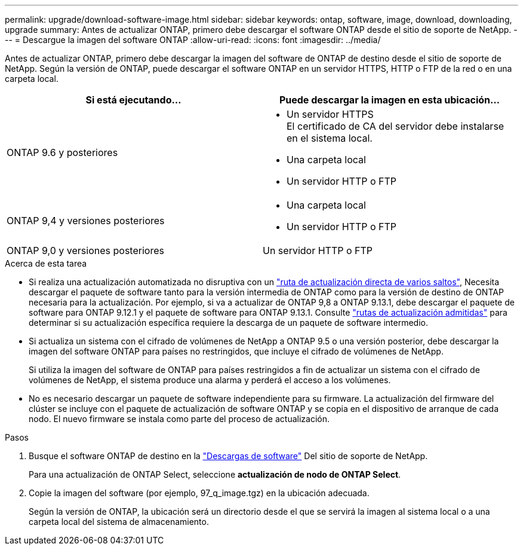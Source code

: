 ---
permalink: upgrade/download-software-image.html 
sidebar: sidebar 
keywords: ontap, software, image, download, downloading, upgrade 
summary: Antes de actualizar ONTAP, primero debe descargar el software ONTAP desde el sitio de soporte de NetApp. 
---
= Descargue la imagen del software ONTAP
:allow-uri-read: 
:icons: font
:imagesdir: ../media/


[role="lead"]
Antes de actualizar ONTAP, primero debe descargar la imagen del software de ONTAP de destino desde el sitio de soporte de NetApp. Según la versión de ONTAP, puede descargar el software ONTAP en un servidor HTTPS, HTTP o FTP de la red o en una carpeta local.

[cols="2"]
|===
| Si está ejecutando... | Puede descargar la imagen en esta ubicación... 


| ONTAP 9.6 y posteriores  a| 
* Un servidor HTTPS +
El certificado de CA del servidor debe instalarse en el sistema local.
* Una carpeta local
* Un servidor HTTP o FTP




| ONTAP 9,4 y versiones posteriores  a| 
* Una carpeta local
* Un servidor HTTP o FTP




| ONTAP 9,0 y versiones posteriores | Un servidor HTTP o FTP 
|===
.Acerca de esta tarea
* Si realiza una actualización automatizada no disruptiva con un link:concept_upgrade_paths.html#types-of-upgrade-paths["ruta de actualización directa de varios saltos"], Necesita descargar el paquete de software tanto para la versión intermedia de ONTAP como para la versión de destino de ONTAP necesaria para la actualización.  Por ejemplo, si va a actualizar de ONTAP 9,8 a ONTAP 9.13.1, debe descargar el paquete de software para ONTAP 9.12.1 y el paquete de software para ONTAP 9.13.1.  Consulte link:concept_upgrade_paths.html#supported-upgrade-paths-for-on-premises-ontap-and-ontap-select["rutas de actualización admitidas"] para determinar si su actualización específica requiere la descarga de un paquete de software intermedio.
* Si actualiza un sistema con el cifrado de volúmenes de NetApp a ONTAP 9.5 o una versión posterior, debe descargar la imagen del software ONTAP para países no restringidos, que incluye el cifrado de volúmenes de NetApp.
+
Si utiliza la imagen del software de ONTAP para países restringidos a fin de actualizar un sistema con el cifrado de volúmenes de NetApp, el sistema produce una alarma y perderá el acceso a los volúmenes.

* No es necesario descargar un paquete de software independiente para su firmware. La actualización del firmware del clúster se incluye con el paquete de actualización de software ONTAP y se copia en el dispositivo de arranque de cada nodo. El nuevo firmware se instala como parte del proceso de actualización.


.Pasos
. Busque el software ONTAP de destino en la link:https://mysupport.netapp.com/site/products/all/details/ontap9/downloads-tab["Descargas de software"] Del sitio de soporte de NetApp.
+
Para una actualización de ONTAP Select, seleccione *actualización de nodo de ONTAP Select*.

. Copie la imagen del software (por ejemplo, 97_q_image.tgz) en la ubicación adecuada.
+
Según la versión de ONTAP, la ubicación será un directorio desde el que se servirá la imagen al sistema local o a una carpeta local del sistema de almacenamiento.


